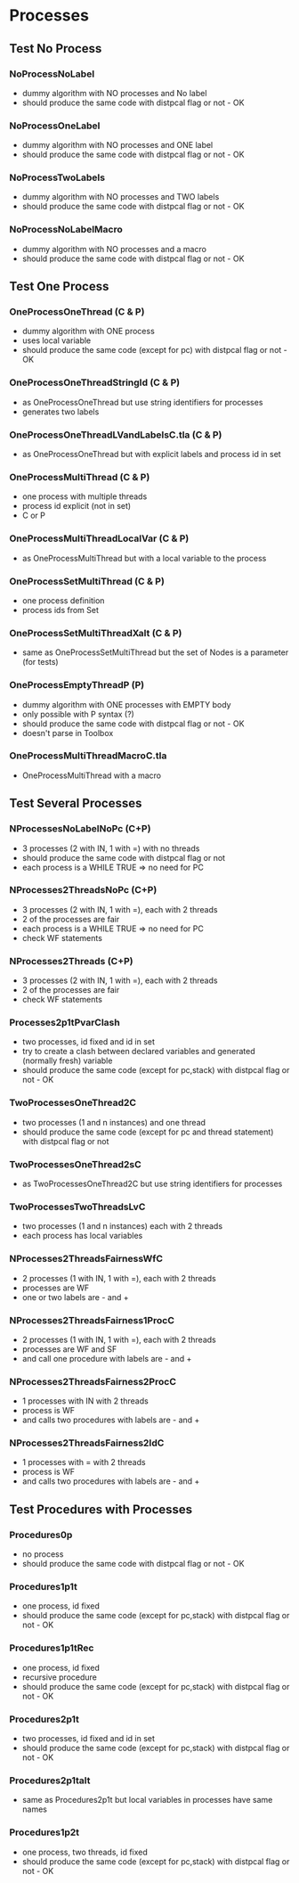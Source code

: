 * Processes

** Test No Process
*** NoProcessNoLabel
- dummy algorithm with NO processes and No label
- should produce the same code with distpcal flag or not - OK
*** NoProcessOneLabel
- dummy algorithm with NO processes and ONE label
- should produce the same code with distpcal flag or not - OK
*** NoProcessTwoLabels
- dummy algorithm with NO processes and TWO labels
- should produce the same code with distpcal flag or not - OK
*** NoProcessNoLabelMacro
- dummy algorithm with NO processes and a macro
- should produce the same code with distpcal flag or not - OK


** Test One Process
*** OneProcessOneThread (C & P)
- dummy algorithm with ONE process
- uses local variable
- should produce the same code (except for pc) with distpcal flag or not - OK
*** OneProcessOneThreadStringId (C & P)
- as OneProcessOneThread but use string identifiers for processes
- generates two labels
*** OneProcessOneThreadLVandLabelsC.tla (C & P)
- as OneProcessOneThread but with explicit labels and process id in set



*** OneProcessMultiThread (C & P)
- one process with multiple threads
- process id explicit (not in set)
- C or P
*** OneProcessMultiThreadLocalVar (C & P)
- as OneProcessMultiThread but with a local variable to the process
*** OneProcessSetMultiThread (C & P)
- one process definition
- process ids from Set 
*** OneProcessSetMultiThreadXalt (C & P)
- same as OneProcessSetMultiThread but the set of Nodes is a parameter
  (for tests)
*** OneProcessEmptyThreadP (P)
- dummy algorithm with ONE processes with EMPTY body
- only possible with P syntax (?)
- should produce the same code with distpcal flag or not - OK
- doesn't parse in Toolbox


*** OneProcessMultiThreadMacroC.tla
- OneProcessMultiThread with a macro


** Test Several Processes

*** NProcessesNoLabelNoPc (C+P)
- 3 processes (2 with IN, 1 with =) with no threads
- should produce the same code with distpcal flag or not
- each process is a WHILE TRUE => no need for PC

*** NProcesses2ThreadsNoPc (C+P)
- 3 processes (2 with IN, 1 with =), each with 2 threads
- 2 of the processes are fair
- each process is a WHILE TRUE => no need for PC
- check WF statements

*** NProcesses2Threads (C+P)
- 3 processes (2 with IN, 1 with =), each with 2 threads
- 2 of the processes are fair
- check WF statements

*** Processes2p1tPvarClash
- two processes, id fixed and id in set
- try to create a clash between declared variables and generated
  (normally fresh) variable
- should produce the same code (except for pc,stack) with distpcal flag or not - OK

*** TwoProcessesOneThread2C
- two processes (1 and n instances) and one thread
- should produce the same code (except for pc and thread statement) with distpcal flag or not

*** TwoProcessesOneThread2sC
- as TwoProcessesOneThread2C but use string identifiers for processes

*** TwoProcessesTwoThreadsLvC
- two processes (1 and n instances) each with 2 threads
- each process has local variables

*** NProcesses2ThreadsFairnessWfC
- 2 processes (1 with IN, 1 with =), each with 2 threads
- processes are WF
- one or two labels are - and +
*** NProcesses2ThreadsFairness1ProcC
- 2 processes (1 with IN, 1 with =), each with 2 threads
- processes are WF and SF
- and call one procedure with labels are - and +
*** NProcesses2ThreadsFairness2ProcC
- 1 processes with IN with 2 threads
- process is WF
- and calls two procedures with labels are - and +
*** NProcesses2ThreadsFairness2IdC
- 1 processes with = with 2 threads
- process is WF
- and calls two procedures with labels are - and +


** Test Procedures with Processes

*** Procedures0p
- no process
- should produce the same code with distpcal flag or not - OK
*** Procedures1p1t
- one process, id fixed
- should produce the same code (except for pc,stack) with distpcal flag or not - OK
*** Procedures1p1tRec
- one process, id fixed
- recursive procedure
- should produce the same code (except for pc,stack) with distpcal flag or not - OK
*** Procedures2p1t
- two processes, id fixed and id in set
- should produce the same code (except for pc,stack) with distpcal flag or not - OK
*** Procedures2p1talt
- same as Procedures2p1t but local variables in processes have same names 
*** Procedures1p2t
- one process, two threads, id fixed
- should produce the same code (except for pc,stack) with distpcal flag or not - OK





